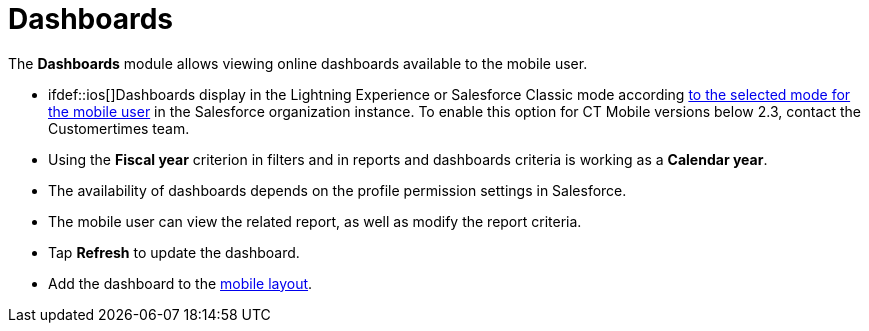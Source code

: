 = Dashboards

The *Dashboards* module allows viewing online dashboards available to
the mobile user.

* ifdef::ios[]Dashboards display in the Lightning Experience or
Salesforce Classic mode
according https://help.salesforce.com/articleView?id=000337767&type=1&mode=1[to
the selected mode for the mobile user] in the Salesforce organization
instance. To enable this option for CT Mobile versions below 2.3,
contact the Customertimes team.

* Using the *Fiscal year* criterion in filters and in reports and
dashboards criteria is working as a *Calendar year*.
* The availability of dashboards depends on the profile permission
settings in Salesforce.
* The mobile user can view the related report, as well as modify the
report criteria.
* Tap *Refresh* to update the dashboard.
* Add the dashboard to the link:ios/mobile-layouts[mobile layout].

ifdef::ios[]
image:dashboards.png[]
ifdef::win[]
image:62575043.png[]
ifdef::kotlin[]
image:Dashboards-Kotlin.png[]

[[h2__1510760474]]
=== Adding Dashboard to the Menu

To add the *Dashboards* module to the link:ios/app-menu[app menu]:

[width="100%",cols="50%,50%",]
|===
|In CT Mobile Control Panel a|
. Go to link:ios/ct-mobile-control-panel-app-menu[CT Mobile Control
Panel: App Menu] tab.
. {blank}
. Click the
image:62562609.png[]
button to open the *Add menu item* tool.
. Select the *Dashboards* item.
. Click *Add* to close the *Add menu item* tool.
. Click *Save*.

|In CT Mobile Control Panel 2.0 a|
. Go to link:ios/ct-mobile-control-panel-app-menu-new[CT Mobile Control
Panel 2.0: App Menu] tab.
. Select the required profile in the *Profile* picklist. To apply
settings to all the profiles, select *General Settings*.
. Click *Show Module Menu*.
. On the *All* or *Application Modules* tab, select
the *Dashboard* item.
. Click *Save*.

|===

The setup is complete.
